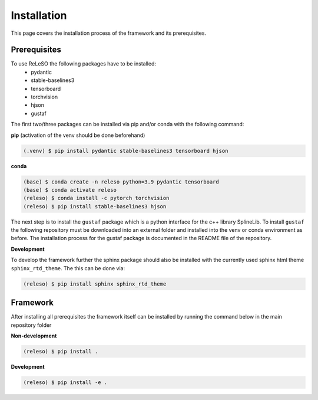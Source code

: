Installation
============

This page covers the installation process of the framework and its prerequisites.

Prerequisites
-------------
To use ReLeSO the following packages have to be installed:
 - pydantic
 - stable-baselines3
 - tensorboard
 - torchvision
 - hjson
 - gustaf

The first two/three packages can be installed via pip and/or conda with the following command:

**pip** (activation of the venv should be done beforehand)

.. code-block:: console

   (.venv) $ pip install pydantic stable-baselines3 tensorboard hjson

**conda**

.. code-block:: console

   (base) $ conda create -n releso python=3.9 pydantic tensorboard
   (base) $ conda activate releso
   (releso) $ conda install -c pytorch torchvision
   (releso) $ pip install stable-baselines3 hjson

The next step is to install the ``gustaf`` package which is a python interface for the c++ library SplineLib.
To install ``gustaf`` the following repository must be downloaded into an external folder and installed into the venv or conda environment as before. The installation process for the gustaf package is documented in the README file of the repository.


**Development**

To develop the framework further the sphinx package should also be installed with the currently used sphinx html theme ``sphinx_rtd_theme``.
The this can be done via:

.. code-block:: console

   (releso) $ pip install sphinx sphinx_rtd_theme

Framework
---------

After installing all prerequisites the framework itself can be installed by running the command below in the main repository folder

**Non-development**

.. code-block:: console

   (releso) $ pip install .


**Development**

.. code-block:: console

   (releso) $ pip install -e .
